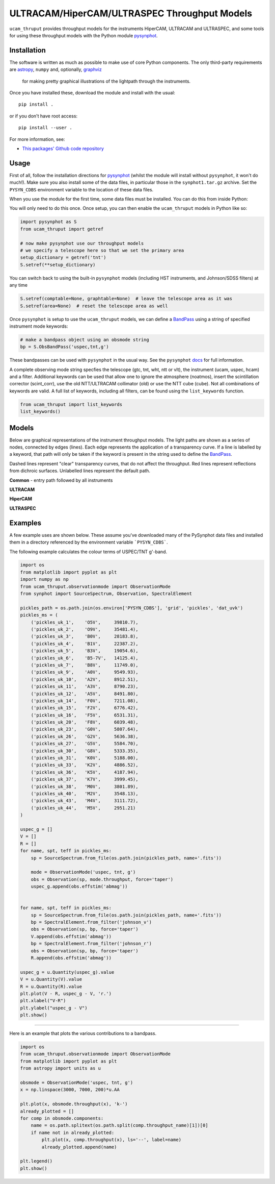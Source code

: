 ULTRACAM/HiperCAM/ULTRASPEC Throughput Models
===================================

``ucam_thruput`` provides throughput models for the instruments HiperCAM, ULTRACAM
and ULTRASPEC, and some tools for using these throughput models with the Python
module `pysynphot <http://pysynphot.readthedocs.io/en/latest/>`_.

Installation
------------

The software is written as much as possible to make use of core Python
components. The only third-party requirements are `astropy <http://astropy.org/>`_,
``numpy`` and, optionally, `graphviz <http://graphviz.readthedocs.io/en/stable/manual.html>`_
 for making pretty graphical illustrations of the lightpath through the instruments.

Once you have installed these, download the module and install with the usual::

 pip install .

or if you don't have root access::

 pip install --user .

For more information, see:

* `This packages' Github code repository <https://github.com/StuartLittlefair/ucam_thruput>`_

Usage
-----

First of all, follow the installation directions for `pysynphot <http://pysynphot.readthedocs.io/en/latest/>`_
(whilst the module will install without ``pysynphot``, it won't do much!). Make sure you
also install some of the data files, in particular those in the ``synphot1.tar.gz`` archive.
Set the ``PYSYN_CDBS`` environment variable to the location of these data files.

When you use the module for the first time, some data files must be installed.
You can do this from inside Python:

.. code-block:: python
    from ucam_thruput import setup

    setup()

You will only need to do this once. Once setup, you can then enable the
``ucam_thruput`` models in Python like so:

.. code-block:: python

    import pysynphot as S
    from ucam_thruput import getref

    # now make pysynphot use our throughput models
    # we specify a telescope here so that we set the primary area
    setup_dictionary = getref('tnt')
    S.setref(**setup_dictionary)

You can switch back to using the built-in ``pysynphot`` models (including HST instruments,
and Johnson/SDSS filters) at any time

.. code-block:: python

    S.setref(comptable=None, graphtable=None)  # leave the telescope area as it was
    S.setref(area=None)  # reset the telescope area as well

Once ``pysynphot`` is setup to use the ``ucam_thruput`` models, we can define a
`BandPass <http://pysynphot.readthedocs.io/en/latest/bandpass.html>`_ using a
string of specified instrument mode keywords:

.. code-block:: python

    # make a bandpass object using an obsmode string
    bp = S.ObsBandPass('uspec,tnt,g')

These bandpasses can be used with ``pysynphot`` in the usual way. See the
``pysynphot`` `docs <http://pysynphot.readthedocs.io/en/latest>`_ for full
information.

A complete observing mode string specfies the telescope (gtc, tnt, wht, ntt or vlt),
the instrument (ucam, uspec, hcam) and a filter. Additional keywords can be used that
allow one to ignore the atmosphere (noatmos), insert the scintillation corrector
(scint_corr), use the old NTT/ULTRACAM collimator (old) or use the NTT cube (cube).
Not all combinations of keywords are valid. A full list of keywords, including all filters,
can be found using the ``list_keywords`` function.

.. code-block:: python

    from ucam_thruput import list_keywords
    list_keywords()

Models
------

Below are graphical representations of the instrument throughput models. The light paths
are shown as a series of nodes, connected by edges (lines). Each edge represents the
application of a transparency curve. If a line is labelled by a keyword, that path will
only be taken if the keyword is present in the string used to define the
`BandPass <http://pysynphot.readthedocs.io/en/latest/bandpass.html>`_.

Dashed lines represent "clear" transparency curves, that do not affect the throughput.
Red lines represent reflections from dichroic surfaces. Unlabelled lines represent the default
path.

**Common** - entry path followed by all instruments

.. image:: https://raw.github.com/StuartLittlefair/ucam_thruput/master/images/common.png

**ULTRACAM**

.. image:: https://raw.github.com/StuartLittlefair/ucam_thruput/master/images/ucam.png

**HiperCAM**

.. image:: https://raw.github.com/StuartLittlefair/ucam_thruput/master/images/hcam.png

**ULTRASPEC**

.. image:: https://raw.github.com/StuartLittlefair/ucam_thruput/master/images/uspec.png


Examples
--------

A few example uses are shown below. These assume you've downloaded many of the PySynphot data files
and installed them in a directory referenced by the environment variable ```PYSYN_CDBS```.

The following example calculates the colour terms of USPEC/TNT g'-band.

.. code-block:: python

    import os
    from matplotlib import pyplot as plt
    import numpy as np
    from ucam_thruput.observationmode import ObservationMode
    from synphot import SourceSpectrum, Observation, SpectralElement

    pickles_path = os.path.join(os.environ['PYSYN_CDBS'], 'grid', 'pickles', 'dat_uvk')
    pickles_ms = (
        ('pickles_uk_1',    'O5V',     39810.7),
        ('pickles_uk_2',    'O9V',     35481.4),
        ('pickles_uk_3',    'B0V',     28183.8),
        ('pickles_uk_4',    'B1V',     22387.2),
        ('pickles_uk_5',    'B3V',     19054.6),
        ('pickles_uk_6',    'B5-7V',   14125.4),
        ('pickles_uk_7',    'B8V',     11749.0),
        ('pickles_uk_9',    'A0V',     9549.93),
        ('pickles_uk_10',   'A2V',     8912.51),
        ('pickles_uk_11',   'A3V',     8790.23),
        ('pickles_uk_12',   'A5V',     8491.80),
        ('pickles_uk_14',   'F0V',     7211.08),
        ('pickles_uk_15',   'F2V',     6776.42),
        ('pickles_uk_16',   'F5V',     6531.31),
        ('pickles_uk_20',   'F8V',     6039.48),
        ('pickles_uk_23',   'G0V',     5807.64),
        ('pickles_uk_26',   'G2V',     5636.38),
        ('pickles_uk_27',   'G5V',     5584.70),
        ('pickles_uk_30',   'G8V',     5333.35),
        ('pickles_uk_31',   'K0V',     5188.00),
        ('pickles_uk_33',   'K2V',     4886.52),
        ('pickles_uk_36',   'K5V',     4187.94),
        ('pickles_uk_37',   'K7V',     3999.45),
        ('pickles_uk_38',   'M0V',     3801.89),
        ('pickles_uk_40',   'M2V',     3548.13),
        ('pickles_uk_43',   'M4V',     3111.72),
        ('pickles_uk_44',   'M5V',     2951.21)
    )

    uspec_g = []
    V = []
    R = []
    for name, spt, teff in pickles_ms:
        sp = SourceSpectrum.from_file(os.path.join(pickles_path, name+'.fits'))

        mode = ObservationMode('uspec, tnt, g')
        obs = Observation(sp, mode.throughput, force='taper')
        uspec_g.append(obs.effstim('abmag'))


    for name, spt, teff in pickles_ms:
        sp = SourceSpectrum.from_file(os.path.join(pickles_path, name+'.fits'))
        bp = SpectralElement.from_filter('johnson_v')
        obs = Observation(sp, bp, force='taper')
        V.append(obs.effstim('abmag'))
        bp = SpectralElement.from_filter('johnson_r')
        obs = Observation(sp, bp, force='taper')
        R.append(obs.effstim('abmag'))

    uspec_g = u.Quantity(uspec_g).value
    V = u.Quantity(V).value
    R = u.Quantity(R).value
    plt.plot(V - R, uspec_g - V, 'r.')
    plt.xlabel("V-R")
    plt.ylabel("uspec_g - V")
    plt.show()

.. image:: https://raw.github.com/StuartLittlefair/ucam_thruput/master/images/uspec_g_colour_terms.png

------------

Here is an example that plots the various contributions to a bandpass.

.. code-block:: python

    import os
    from ucam_thruput.observationmode import ObservationMode
    from matplotlib import pyplot as plt
    from astropy import units as u

    obsmode = ObservationMode('uspec, tnt, g')
    x = np.linspace(3000, 7000, 200)*u.AA

    plt.plot(x, obsmode.throughput(x), 'k-')
    already_plotted = []
    for comp in obsmode.components:
        name = os.path.splitext(os.path.split(comp.throughput_name)[1])[0]
        if name not in already_plotted:
            plt.plot(x, comp.throughput(x), ls='--', label=name)
            already_plotted.append(name)

    plt.legend()
    plt.show()

.. image:: https://raw.github.com/StuartLittlefair/ucam_thruput/master/images/uspec_g_thruput.png
